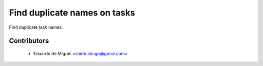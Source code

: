 Find duplicate names on tasks
=============================

Find duplicate task names.


Contributors
------------
    * Eduardo de Miguel <shide.shugo@gmail.com>
